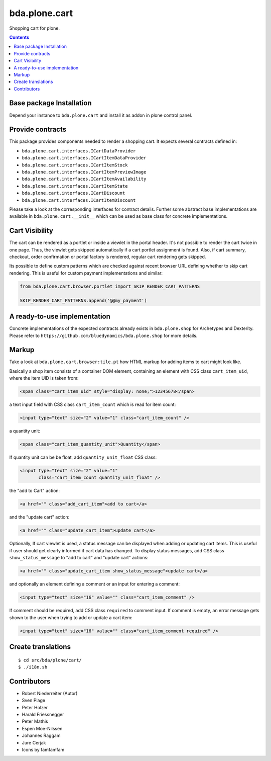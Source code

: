==============
bda.plone.cart
==============

.. image:: https://img.shields.io/badge/code%20style-black-000000.svg
    :target: https://github.com/ambv/black

.. image:: https://travis-ci.org/bluedynamics/bda.plone.shop.svg?branch=master
    :target: https://travis-ci.org/bluedynamics/bda.plone.shop


Shopping cart for plone.

.. contents::


Base package Installation
=========================

Depend your instance to ``bda.plone.cart`` and install it as addon
in plone control panel.


Provide contracts
=================

This package provides components needed to render a shopping cart. It expects
several contracts defined in:

- ``bda.plone.cart.interfaces.ICartDataProvider``
- ``bda.plone.cart.interfaces.ICartItemDataProvider``
- ``bda.plone.cart.interfaces.ICartItemStock``
- ``bda.plone.cart.interfaces.ICartItemPreviewImage``
- ``bda.plone.cart.interfaces.ICartItemAvailability``
- ``bda.plone.cart.interfaces.ICartItemState``
- ``bda.plone.cart.interfaces.ICartDiscount``
- ``bda.plone.cart.interfaces.ICartItemDiscount``

Please take a look at the corresponding interfaces for contract details.
Further some abstract base implementations are available in
``bda.plone.cart.__init__`` which can be used as base class for concrete
implementations.


Cart Visibility
===============

The cart can be rendered as a portlet or inside a viewlet in the portal
header. It's not possible to render the cart twice in one page. Thus, the
viewlet gets skipped automatically if a cart portlet assignment is found.
Also, if cart summary, checkout, order confirmation or portal factory is
rendered, regular cart rendering gets skipped.

Its possible to define custom patterns which are checked against recent
browser URL defining whether to skip cart rendering. This is useful for
custom payment implementations and similar:

.. code-block:: python

    from bda.plone.cart.browser.portlet import SKIP_RENDER_CART_PATTERNS

    SKIP_RENDER_CART_PATTERNS.append('@@my_payment')


A ready-to-use implementation
=============================

Concrete implementations of the expected contracts already exists in
``bda.plone.shop`` for Archetypes and Dexterity. Please refer to
``https://github.com/bluedynamics/bda.plone.shop`` for more details.


Markup
======

Take a look at ``bda.plone.cart.browser:tile.pt`` how HTML markup
for adding items to cart might look like.

Basically a shop item consists of a container DOM element, containing an
element with CSS class ``cart_item_uid``, where the item UID is taken from:

.. code-block:: html

    <span class="cart_item_uid" style="display: none;">12345678</span>

a text input field with CSS class ``cart_item_count`` which is read for
item count:

.. code-block:: html

    <input type="text" size="2" value="1" class="cart_item_count" />

a quantity unit:

.. code-block:: html

    <span class="cart_item_quantity_unit">Quantity</span>

If quantity unit can be be float, add ``quantity_unit_float`` CSS class:

.. code-block:: html

    <input type="text" size="2" value="1"
           class="cart_item_count quantity_unit_float" />

the "add to Cart" action:

.. code-block:: html

    <a href="" class="add_cart_item">add to cart</a>

and the "update cart" action:

.. code-block:: html

    <a href="" class="update_cart_item">update cart</a>

Optionally, If cart viewlet is used, a status message can be displayed when
adding or updating cart items. This is useful if user should get
clearly informed if cart data has changed. To display status messages,
add CSS class ``show_status_message`` to "add to cart" and "update cart"
actions:

.. code-block:: html

    <a href="" class="update_cart_item show_status_message">update cart</a>

and optionally an element defining a comment or an input for entering a
comment:

.. code-block:: html

    <input type="text" size="16" value="" class="cart_item_comment" />

If comment should be required, add CSS class ``required`` to comment input.
If comment is empty, an error message gets shown to the user when trying to
add or update a cart item:

.. code-block:: html

    <input type="text" size="16" value="" class="cart_item_comment required" />


Create translations
===================

::

    $ cd src/bda/plone/cart/
    $ ./i18n.sh


Contributors
============

- Robert Niederreiter (Autor)
- Sven Plage
- Peter Holzer
- Harald Friessnegger
- Peter Mathis
- Espen Moe-Nilssen
- Johannes Raggam
- Jure Cerjak
- Icons by famfamfam
